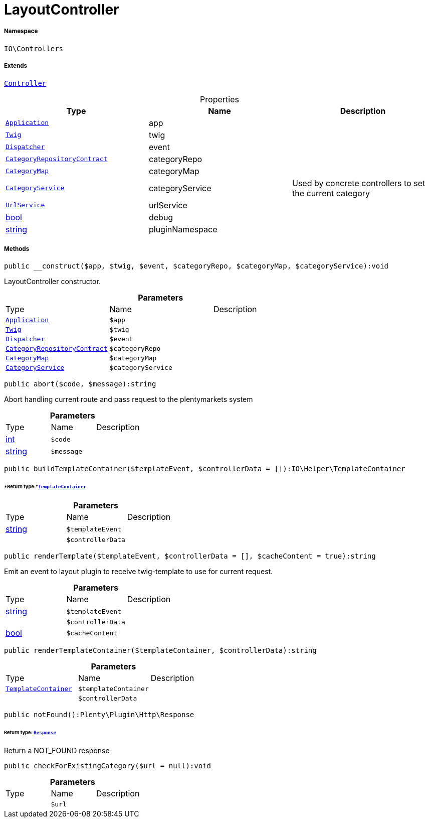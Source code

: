 :table-caption!:
:example-caption!:
:source-highlighter: prettify
:sectids!:
[[io__layoutcontroller]]
= LayoutController





===== Namespace

`IO\Controllers`

===== Extends
xref:stable7@interface::Miscellaneous.adoc#miscellaneous_plugin_controller[`Controller`]




.Properties
|===
|Type |Name |Description

| xref:stable7@interface::Miscellaneous.adoc#miscellaneous_plugin_application[`Application`]
    |app
    |
| xref:stable7@interface::Miscellaneous.adoc#miscellaneous_templates_twig[`Twig`]
    |twig
    |
| xref:stable7@interface::Miscellaneous.adoc#miscellaneous_events_dispatcher[`Dispatcher`]
    |event
    |
| xref:stable7@interface::Category.adoc#category_contracts_categoryrepositorycontract[`CategoryRepositoryContract`]
    |categoryRepo
    |
|xref:IO/Helper/CategoryMap.adoc#[`CategoryMap`]
    |categoryMap
    |
|xref:IO/Services/CategoryService.adoc#[`CategoryService`]
    |categoryService
    |Used by concrete controllers to set the current category
|xref:IO/Services/UrlService.adoc#[`UrlService`]
    |urlService
    |
|link:http://php.net/bool[bool^]
    |debug
    |
|link:http://php.net/string[string^]
    |pluginNamespace
    |
|===


===== Methods

[source%nowrap, php]
----

public __construct($app, $twig, $event, $categoryRepo, $categoryMap, $categoryService):void

----







LayoutController constructor.

.*Parameters*
|===
|Type |Name |Description
| xref:stable7@interface::Miscellaneous.adoc#miscellaneous_plugin_application[`Application`]
a|`$app`
|

| xref:stable7@interface::Miscellaneous.adoc#miscellaneous_templates_twig[`Twig`]
a|`$twig`
|

| xref:stable7@interface::Miscellaneous.adoc#miscellaneous_events_dispatcher[`Dispatcher`]
a|`$event`
|

| xref:stable7@interface::Category.adoc#category_contracts_categoryrepositorycontract[`CategoryRepositoryContract`]
a|`$categoryRepo`
|

|xref:IO/Helper/CategoryMap.adoc#[`CategoryMap`]
a|`$categoryMap`
|

|xref:IO/Services/CategoryService.adoc#[`CategoryService`]
a|`$categoryService`
|
|===


[source%nowrap, php]
----

public abort($code, $message):string

----







Abort handling current route and pass request to the plentymarkets system

.*Parameters*
|===
|Type |Name |Description
|link:http://php.net/int[int^]
a|`$code`
|

|link:http://php.net/string[string^]
a|`$message`
|
|===


[source%nowrap, php]
----

public buildTemplateContainer($templateEvent, $controllerData = []):IO\Helper\TemplateContainer

----




====== *Return type:*xref:IO/Helper/TemplateContainer.adoc#[`TemplateContainer`]




.*Parameters*
|===
|Type |Name |Description
|link:http://php.net/string[string^]
a|`$templateEvent`
|

| 
a|`$controllerData`
|
|===


[source%nowrap, php]
----

public renderTemplate($templateEvent, $controllerData = [], $cacheContent = true):string

----







Emit an event to layout plugin to receive twig-template to use for current request.

.*Parameters*
|===
|Type |Name |Description
|link:http://php.net/string[string^]
a|`$templateEvent`
|

| 
a|`$controllerData`
|

|link:http://php.net/bool[bool^]
a|`$cacheContent`
|
|===


[source%nowrap, php]
----

public renderTemplateContainer($templateContainer, $controllerData):string

----









.*Parameters*
|===
|Type |Name |Description
|xref:IO/Helper/TemplateContainer.adoc#[`TemplateContainer`]
a|`$templateContainer`
|

| 
a|`$controllerData`
|
|===


[source%nowrap, php]
----

public notFound():Plenty\Plugin\Http\Response

----




====== *Return type:* xref:stable7@interface::Miscellaneous.adoc#miscellaneous_http_response[`Response`]


Return a NOT_FOUND response

[source%nowrap, php]
----

public checkForExistingCategory($url = null):void

----









.*Parameters*
|===
|Type |Name |Description
| 
a|`$url`
|
|===


